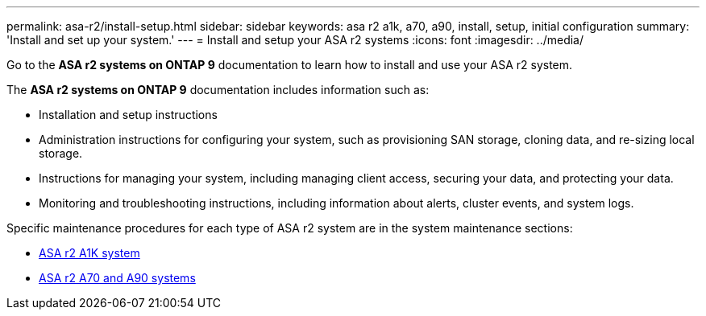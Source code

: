 ---
permalink: asa-r2/install-setup.html
sidebar: sidebar
keywords: asa r2 a1k, a70, a90, install, setup, initial configuration
summary: 'Install and set up your system.'
---
= Install and setup your ASA r2 systems
:icons: font
:imagesdir: ../media/

[.lead]
Go to the *ASA r2 systems on ONTAP 9* documentation to learn how to install and use your ASA r2 system.

The *ASA r2 systems on ONTAP 9* documentation includes information such as:

* Installation and setup instructions

* Administration instructions for configuring your system, such as provisioning SAN storage, cloning data, and re-sizing local storage.

* Instructions for managing your system, including managing client access, securing your data, and protecting your data. 

* Monitoring and troubleshooting instructions, including information about alerts, cluster events, and system logs.

Specific maintenance procedures for each type of ASA r2 system are in the system maintenance sections:

* link:../asa-r2-a1k/maintain-overview.html[ASA r2 A1K system]
* link:../asa-r2-70-90/maintain-overview.html[ASA r2 A70 and A90 systems]


